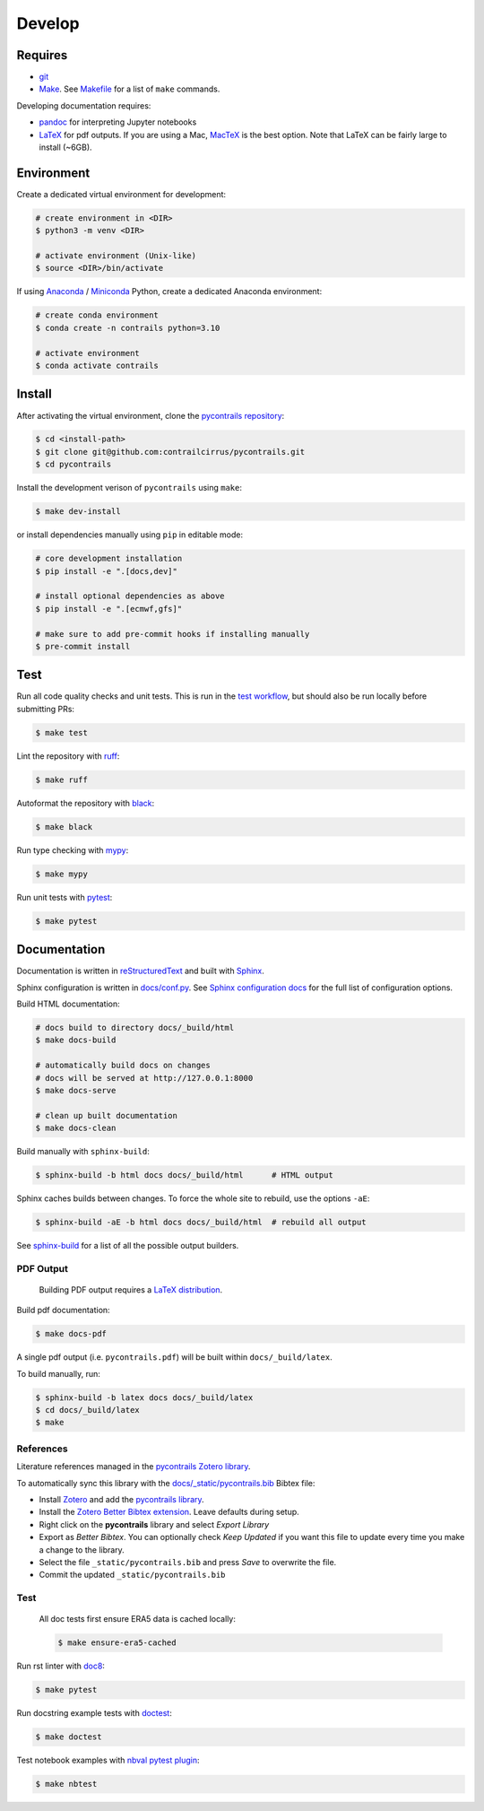 
Develop
=======

Requires
--------

- `git <https://git-scm.com/>`__
- `Make <https://www.gnu.org/software/make/>`__. See `Makefile <https://github.com/contrailcirrus/pycontrails/blob/main/Makefile>`__ for a list of ``make`` commands.

Developing documentation requires:

- `pandoc <https://pandoc.org/installing.html>`__ for interpreting Jupyter notebooks
- `LaTeX <https://www.latex-project.org/get/>`__ for pdf outputs.
  If you are using a Mac, `MacTeX <https://www.tug.org/mactex/index.html>`__ is the best option.
  Note that LaTeX can be fairly large to install (~6GB).

Environment
-----------

Create a dedicated virtual environment for development:

.. code-block:: bash

    # create environment in <DIR>
    $ python3 -m venv <DIR>

    # activate environment (Unix-like)
    $ source <DIR>/bin/activate

If using `Anaconda <https://www.anaconda.com/>`__ / `Miniconda <https://docs.conda.io/en/latest/miniconda.html>`__
Python, create a dedicated Anaconda environment:

.. code-block:: bash

    # create conda environment
    $ conda create -n contrails python=3.10

    # activate environment
    $ conda activate contrails


Install
-------

After activating the virtual environment, clone the `pycontrails repository <https://github.com/contrailcirrus/pycontrails>`__:

.. code-block:: bash

    $ cd <install-path>
    $ git clone git@github.com:contrailcirrus/pycontrails.git
    $ cd pycontrails

Install the development verison of ``pycontrails`` using ``make``:

.. code-block:: bash

    $ make dev-install

or install dependencies manually using ``pip`` in editable mode:

.. code-block:: bash

    # core development installation
    $ pip install -e ".[docs,dev]"

    # install optional dependencies as above
    $ pip install -e ".[ecmwf,gfs]"

    # make sure to add pre-commit hooks if installing manually
    $ pre-commit install


Test
----

Run all code quality checks and unit tests.
This is run in the `test workflow <https://github.com/contrailcirrus/pycontrails/blob/main/.github/workflows/test.yaml>`__,
but should also be run locally before submitting PRs:

.. code-block:: bash

    $ make test

Lint the repository with `ruff <https://beta.ruff.rs/docs/>`__:

.. code-block:: bash

    $ make ruff

Autoformat the repository with `black <https://black.readthedocs.io/en/stable/>`__:

.. code-block:: bash

    $ make black

Run type checking with `mypy <https://www.mypy-lang.org/>`__:

.. code-block:: bash

    $ make mypy

Run unit tests with `pytest <https://docs.pytest.org/en/7.2.x/>`__:

.. code-block:: bash

    $ make pytest


Documentation
-------------

Documentation is written in `reStructuredText <https://docutils.sourceforge.io/rst.html>`__
and built with `Sphinx <https://www.sphinx-doc.org/en/master/>`__.

Sphinx configuration is written in `docs/conf.py <https://github.com/contrailcirrus/pycontrails/blob/main/docs/conf.py>`__.
See `Sphinx configuration docs <https://www.sphinx-doc.org/en/master/usage/configuration.html>`__ for the full list of configuration options.

Build HTML documentation:

.. code-block:: bash

    # docs build to directory docs/_build/html
    $ make docs-build

    # automatically build docs on changes
    # docs will be served at http://127.0.0.1:8000
    $ make docs-serve

    # clean up built documentation
    $ make docs-clean

Build manually with ``sphinx-build``:

.. code-block:: bash

    $ sphinx-build -b html docs docs/_build/html      # HTML output

Sphinx caches builds between changes.
To force the whole site to rebuild, use the options ``-aE``:

.. code-block:: bash

    $ sphinx-build -aE -b html docs docs/_build/html  # rebuild all output

See `sphinx-build <https://www.sphinx-doc.org/en/master/man/sphinx-build.html#cmdoption-sphinx-build-b>`__
for a list of all the possible output builders.

PDF Output
~~~~~~~~~~

    Building PDF output requires a `LaTeX distribution <https://www.latex-project.org/get/>`__.

Build pdf documentation:

.. code-block:: bash

    $ make docs-pdf

A single pdf output (i.e. ``pycontrails.pdf``) will be built within ``docs/_build/latex``.

To build manually, run:


.. code-block:: bash

    $ sphinx-build -b latex docs docs/_build/latex
    $ cd docs/_build/latex
    $ make

References
~~~~~~~~~~

Literature references managed in the `pycontrails Zotero library <https://www.zotero.org/groups/4730892/pycontrails/library>`__.

To automatically sync this library with the
`docs/_static/pycontrails.bib <https://github.com/contrailcirrus/pycontrails/blob/main/docs/_static/pycontrails.bib>`__ Bibtex file:

- Install `Zotero <https://www.zotero.org/>`__ and add the `pycontrails library <https://www.zotero.org/groups/4730892/pycontrails/library>`__.
- Install the `Zotero Better Bibtex extension <https://retorque.re/zotero-better-bibtex/installation/>`__. Leave defaults during setup.
- Right click on the **pycontrails** library and select *Export Library*
- Export as *Better Bibtex*. You can optionally check *Keep Updated* if you want
  this file to update every time you make a change to the library.
- Select the file ``_static/pycontrails.bib`` and press *Save* to overwrite the file.
- Commit the updated ``_static/pycontrails.bib``

Test
~~~~

    All doc tests first ensure ERA5 data is cached locally:

    .. code-block:: bash

        $ make ensure-era5-cached

Run rst linter with `doc8 <https://doc8.readthedocs.io/en/latest/readme.html>`__:

.. code-block:: bash

    $ make pytest

Run docstring example tests with `doctest <https://docs.python.org/3/library/doctest.html>`__:

.. code-block:: bash

    $ make doctest

Test notebook examples with `nbval pytest plugin <https://github.com/computationalmodelling/nbval>`__:

.. code:: bash

   $ make nbtest

